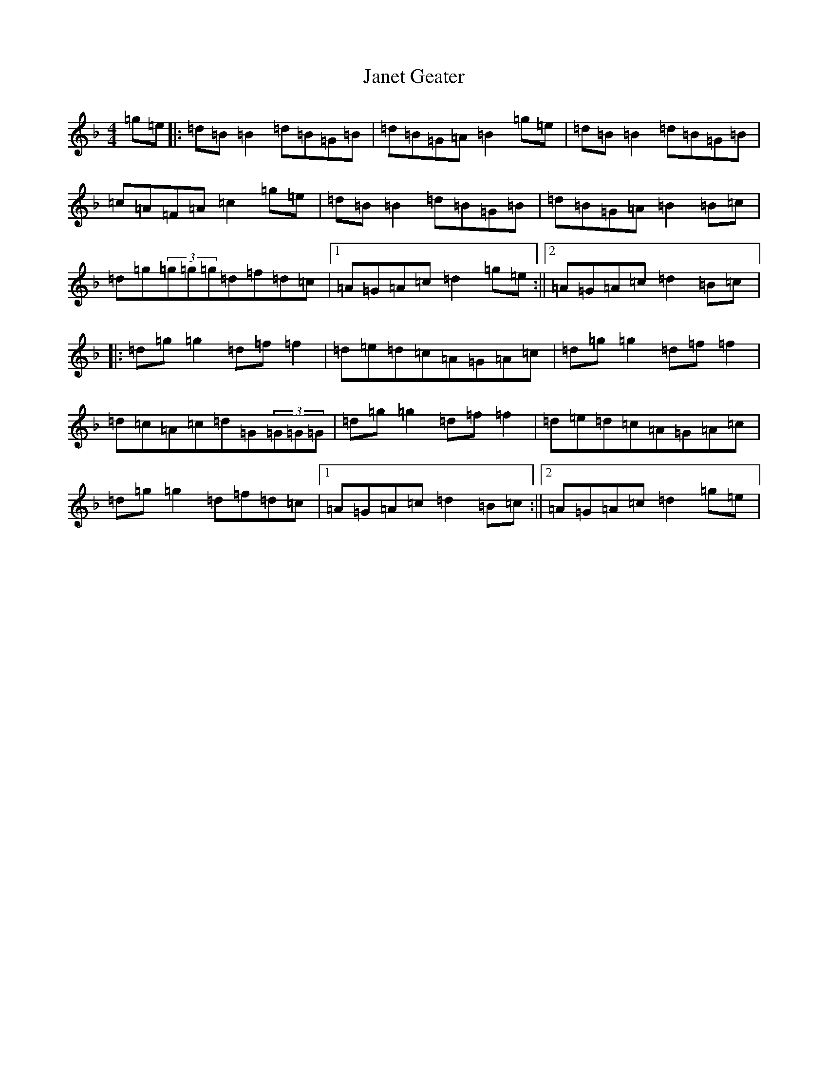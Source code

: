 X: 10234
T: Janet Geater
S: https://thesession.org/tunes/1965#setting1965
Z: A Mixolydian
R: reel
M: 4/4
L: 1/8
K: C Mixolydian
=g=e|:=d=B=B2=d=B=G=B|=d=B=G=A=B2=g=e|=d=B=B2=d=B=G=B|=c=A=F=A=c2=g=e|=d=B=B2=d=B=G=B|=d=B=G=A=B2=B=c|=d=g(3=g=g=g=d=f=d=c|1=A=G=A=c=d2=g=e:||2=A=G=A=c=d2=B=c|:=d=g=g2=d=f=f2|=d=e=d=c=A=G=A=c|=d=g=g2=d=f=f2|=d=c=A=c=d=G(3=G=G=G|=d=g=g2=d=f=f2|=d=e=d=c=A=G=A=c|=d=g=g2=d=f=d=c|1=A=G=A=c=d2=B=c:||2=A=G=A=c=d2=g=e|